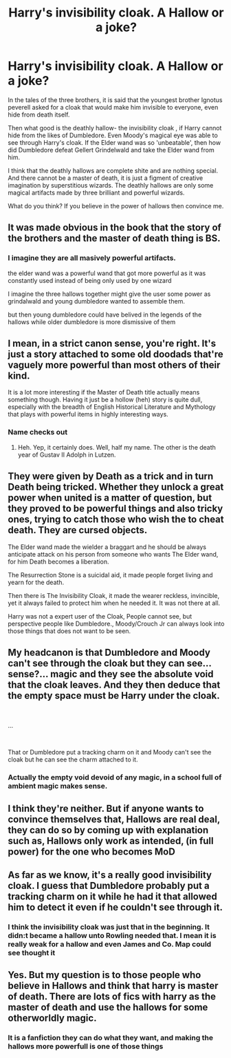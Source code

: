 #+TITLE: Harry's invisibility cloak. A Hallow or a joke?

* Harry's invisibility cloak. A Hallow or a joke?
:PROPERTIES:
:Author: IamPotterhead
:Score: 8
:DateUnix: 1582520459.0
:DateShort: 2020-Feb-24
:FlairText: Discussion
:END:
In the tales of the three brothers, it is said that the youngest brother Ignotus peverell asked for a cloak that would make him invisible to everyone, even hide from death itself.

Then what good is the deathly hallow- the invisibility cloak , if Harry cannot hide from the likes of Dumbledore. Even Moody's magical eye was able to see through Harry's cloak. If the Elder wand was so 'unbeatable', then how did Dumbledore defeat Gellert Grindelwald and take the Elder wand from him.

I think that the deathly hallows are complete shite and are nothing special. And there cannot be a master of death, it is just a figment of creative imagination by superstitious wizards. The deathly hallows are only some magical artifacts made by three brilliant and powerful wizards.

What do you think? If you believe in the power of hallows then convince me.


** It was made obvious in the book that the story of the brothers and the master of death thing is BS.
:PROPERTIES:
:Author: RoyTellier
:Score: 16
:DateUnix: 1582520758.0
:DateShort: 2020-Feb-24
:END:

*** I imagine they are all masively powerful artifacts.

the elder wand was a powerful wand that got more powerful as it was constantly used instead of being only used by one wizard

I imagine the three hallows together might give the user some power as grindalwald and young dumbledore wanted to assemble them.

but then young dumbledore could have belived in the legends of the hallows while older dumbledore is more dismissive of them
:PROPERTIES:
:Author: CommanderL3
:Score: 7
:DateUnix: 1582522724.0
:DateShort: 2020-Feb-24
:END:


** I mean, in a strict canon sense, you're right. It's just a story attached to some old doodads that're vaguely more powerful than most others of their kind.

It is a lot more interesting if the Master of Death title actually means something though. Having it just be a hollow (heh) story is quite dull, especially with the breadth of English Historical Literature and Mythology that plays with powerful items in highly interesting ways.
:PROPERTIES:
:Author: Avalon1632
:Score: 9
:DateUnix: 1582537977.0
:DateShort: 2020-Feb-24
:END:

*** Name checks out
:PROPERTIES:
:Author: miraculousmarauder
:Score: 2
:DateUnix: 1582549639.0
:DateShort: 2020-Feb-24
:END:

**** Heh. Yep, it certainly does. Well, half my name. The other is the death year of Gustav II Adolph in Lutzen.
:PROPERTIES:
:Author: Avalon1632
:Score: 5
:DateUnix: 1582557532.0
:DateShort: 2020-Feb-24
:END:


** They were given by Death as a trick and in turn Death being tricked. Whether they unlock a great power when united is a matter of question, but they proved to be powerful things and also tricky ones, trying to catch those who wish the to cheat death. They are cursed objects.

The Elder wand made the wielder a braggart and he should be always anticipate attack on his person from someone who wants The Elder wand, for him Death becomes a liberation.

The Resurrection Stone is a suicidal aid, it made people forget living and yearn for the death.

Then there is The Invisibility Cloak, it made the wearer reckless, invincible, yet it always failed to protect him when he needed it. It was not there at all.

Harry was not a expert user of the Cloak, People cannot see, but perspective people like Dumbledore., Moody/Crouch Jr can always look into those things that does not want to be seen.
:PROPERTIES:
:Author: kenchak
:Score: 5
:DateUnix: 1582558704.0
:DateShort: 2020-Feb-24
:END:


** My headcanon is that Dumbledore and Moody can't see through the cloak but they can see... sense?... magic and they see the absolute void that the cloak leaves. And they then deduce that the empty space must be Harry under the cloak.

​

...

​

That or Dumbledore put a tracking charm on it and Moody can't see the cloak but he can see the charm attached to it.
:PROPERTIES:
:Author: KonoCrowleyDa
:Score: 3
:DateUnix: 1582560075.0
:DateShort: 2020-Feb-24
:END:

*** Actually the empty void devoid of any magic, in a school full of ambient magic makes sense.
:PROPERTIES:
:Author: IamPotterhead
:Score: 1
:DateUnix: 1582682028.0
:DateShort: 2020-Feb-26
:END:


** I think they're neither. But if anyone wants to convince themselves that, Hallows are real deal, they can do so by coming up with explanation such as, Hallows only work as intended, (in full power) for the one who becomes MoD
:PROPERTIES:
:Author: carelesslazy
:Score: 2
:DateUnix: 1582541355.0
:DateShort: 2020-Feb-24
:END:


** As far as we know, it's a really good invisibility cloak. I guess that Dumbledore probably put a tracking charm on it while he had it that allowed him to detect it even if he couldn't see through it.
:PROPERTIES:
:Author: 15_Redstones
:Score: 2
:DateUnix: 1582556025.0
:DateShort: 2020-Feb-24
:END:

*** I think the invisibility cloak was just that in the beginning. It didn:t became a hallow unto Rowling needed that. I mean it is really weak for a hallow and even James and Co. Map could see thought it
:PROPERTIES:
:Author: ninjaasdf
:Score: 3
:DateUnix: 1582560715.0
:DateShort: 2020-Feb-24
:END:


** Yes. But my question is to those people who believe in Hallows and think that harry is master of death. There are lots of fics with harry as the master of death and use the hallows for some otherworldly magic.
:PROPERTIES:
:Author: IamPotterhead
:Score: -2
:DateUnix: 1582521161.0
:DateShort: 2020-Feb-24
:END:

*** It is a fanfiction they can do what they want, and making the hallows more powerfull is one of those things
:PROPERTIES:
:Author: ninjaasdf
:Score: 4
:DateUnix: 1582536537.0
:DateShort: 2020-Feb-24
:END:

